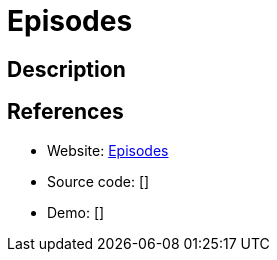 = Episodes

:Name:          Episodes
:Language:      Episodes
:License:       MIT
:Topic:         Automation
:Category:      
:Subcategory:   

// END-OF-HEADER. DO NOT MODIFY OR DELETE THIS LINE

== Description



== References

* Website: https://github.com/guptachetan1997/Episodes[Episodes]
* Source code: []
* Demo: []
